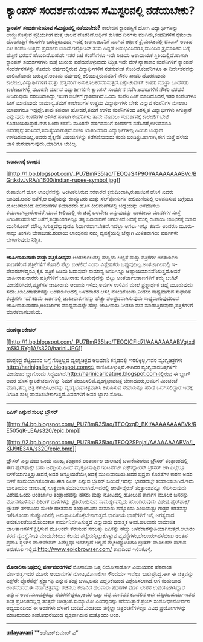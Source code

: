 * ಕ್ಯಾಂಪಸ್ ಸಂದರ್ಶನ:ಯಾವ ಸೆಮಿಸ್ಟರಿನಲ್ಲಿ ನಡೆಯಬೇಕು?

*ಕ್ಯಾಂಪಸ್ ಸಂದರ್ಶನ:ಯಾವ ಸೆಮಿಸ್ಟರಿನಲ್ಲಿ ನಡೆಯಬೇಕು?*
 ಕಾಲೇಜಿನ ಕ್ಯಾಂಪಸ್ಸಿಗೆ ಹೋಗಿ ವಿದ್ಯಾರ್ಥಿಗಳನ್ನು ಆಯ್ದುಕೊಳ್ಳುವ ಪ್ರಕ್ರಿಯೆಗೀಗ
ಮತ್ತೆ ಚಾಲನೆ ದೊರಕಿದೆ.ಆರ್ಥಿಕ ಕುಸಿತದ ದಿನಗಳು ಮುಗಿದು,ಕಂಪೆನಿಗಳಿಗೆ ಕೈತುಂಬಾ
ಹೊರಗುತ್ತಿಗೆ ಕೆಲಸಗಳು ಬರುತ್ತಿರುವುದು,ಇದಕ್ಕೆ ಕಾರಣ.ಜೂನಿಗೆ ಮುಗಿದ ಆರ್ಥಿಕ
ತ್ರೈಮಾಸಿಕದಲ್ಲಿ ಟಿಸಿಎಸ್ ಅಂತಹ ಐಟಿ ಕಂಪೆನಿ ಉತ್ತಮ ಪ್ರದರ್ಶನ ನೀಡಿದೆ.ಇನ್ಫೋಸಿಸ್
ತುಸು ಹಿನ್ನಡೆ ಅನುಭವಿಸಿದರೂ,ಮುಂದಿನ ತ್ರೈಮಾಸಿಕದ ಬಗ್ಗೆ ಹೆಚ್ಚಿನ ಭರವಸೆ
ಹೊಂದಿದೆ.ಬಹುಶ: ಇತರ ಐಟಿ ಕಂಪೆನಿಗಳೂ ಇದೇ ರೀತಿಯ ಆಶಾದಾಯಕ ಸ್ಥಿತಿಯಲ್ಲಿವೆ.ಹಾಗಾಗಿ
ಕ್ಯಾಂಪಸ್ ಸಂದರ್ಶನಗಳು ಮತ್ತೆ ಚುರುಕು ಪಡೆದುಕೊಳ್ಳುವುದು ನಿಶ್ಚಿತ.ಇದೇ ವೇಳೆ
ನ್ಯಾಸಾಕಾಂ ಕಂಪೆನಿಗಳಿಗೆ ಕ್ಯಾಂಪಸ್ ಸಂದರ್ಶನಗಳನ್ನು ಕೊನೆಯ ವರ್ಷದಲ್ಲಿರುವ
ವಿದ್ಯಾರ್ಥಿಗಳಿಗೆ ನಡೆಸುವಂತೆ ಕೋರಿದೆ.ಕಂಪೆನಿಗಳೂ ಈ ನಿರ್ದೇಶನವನ್ನು ಪಾಲಿಸಿಕೊಂಡು
ಬರುತ್ತಿವೆ.ಅಂತಿಮ ವರ್ಷದಲ್ಲಿ ಕಲಿಯುತ್ತಿರುವವರಿಗೆ ನೌಕರಿ ಖಾತರಿ ದೊರಕುವುದು
ಕಾಲೇಜು,ವಿದ್ಯಾರ್ಥಿಗಳಿಗೆ ಮತ್ತು ಹೆತ್ತವರಿಗೆ ಅನುಕೂಲಕರವೆನಿಸುತ್ತದೆ.ಎಕ್ಸೆಂಚುವೇಟ್
ಕಂಪೆನಿ ಮಾತ್ರಾ ಒಂದೆರಡು ಕಾಲೇಜುಗಳಲ್ಲಿ ಮೂರನೇ ವರ್ಷದ ವಿದ್ಯಾರ್ಥಿಗಳಿಗೇ ಕ್ಯಾಂಪಸ್
ಸಂದರ್ಶನ ನಡೆಸಿ,ಅವರುಗಳಿಗೆ ನೌಕರಿ ಭರವಸೆ ನೀಡಿರುವುದು ವರದಿಯಾಗಿದ್ದು,ಇದೀಗ ಚರ್ಚೆಗೆ
ಗ್ರಾಸವಾಗಿದೆ.ಒಂದು ಕಂಪೆನಿ ಹೀಗೆ ಮಾಡಿದೊದನೆ,ಇತರ ಕಂಪೆನಿಗಳೂ ಹೀಗೆ ಮಾಡುವುದು
ಸಾಮಾನ್ಯ.ತಮಗೆ ಕಾಲೇಜುಗಳ ಉತ್ತಮ ವಿದ್ಯಾರ್ಥಿಗಳು ಬೇಕು ಎನ್ನುವ ಕಂಪೆನಿಗಳ ಮೇಲಾಟ
ಯಾವಾಗಲೂ ಇದ್ದದ್ದೇ.ತಾವು ತಡವಾಗಿ ಹೋದರೆ,ತಮಗೆ ಉಳಿದ ಕಂಪೆನಿಗಳಿಂದ ತಿರಸ್ಕೃತ
ವಿದ್ಯಾರ್ಥಿಗಳು ಸಿಗುತ್ತಾರೆ ಎನ್ನುವುದು ಕಂಪೆನಿಗಳ ಅನಿಸಿಕೆ.ಹಾಗಾಗಿ ಕಂಪೆನಿಗಳು
ತಾವೇ ಮೊದಲು ಸಂದರ್ಶನಕ್ಕೆ ಕಾಲೇಜಿಗೆ ಭೇಟಿ ಕೊಡಬಯಸುತ್ತಾರೆ.ಈಗ ಒಂದು ಕಂಪೆನಿ ಮೂರನೇ
ವರ್ಷದವರಿಗೆ ಸಂದರ್ಶನ ನಡೆಸಿದರೆ,ಉಳಿದವರೂ
ಅವರನ್ನನ್ನುಸರಿಸಿದರೆ,ಸಮಸ್ಯೆಯಾಗುತ್ತದೆ.ನೌಕರಿ ಖಾತರಿಯಾದ ವಿದ್ಯಾರ್ಥಿಗಳಲ್ಲಿ
ಹಿಂದಿನ ಉತ್ಸಾಹ ಉಳಿದಿರುವುದಿಲ್ಲ.ಅವರು ಶೈಕ್ಷಣಿಕ ವಿಷಯಗಳನ್ನು ಕಡೆಗಣಿಸುವುದು ಕಂಡು
ಬಂದಿತ್ತು.ಹಾಗಾಗಿ,ಈಗ ಮತ್ತೆ ಹಳೆಯ ಚಾಳಿ ಶುರುವಾಗುವುದು,ಯಾರಿಗೂ ಬೇಕಿಲ್ಲ.
 --------------------------------------------------
 *ಕಾಂಚಾಣಕ್ಕೆ ಲಾಂಛನ*

[[http://1.bp.blogspot.com/_PU7BmR35lao/TEOQaS4P9OI/AAAAAAAABVc/BGrtkdvJvRA/s1600/indian-rupee-symbol.jpg][[[http://1.bp.blogspot.com/_PU7BmR35lao/TEOQaS4P9OI/AAAAAAAABVc/BGrtkdvJvRA/s1600/indian-rupee-symbol.jpg]]]]

 ರುಪಾಯಿಗೆ ಹೊಸ ಲಾಂಛನವನ್ನು ಅಂಗೀಕರಿಸಿರುವ ಸರಕಾರದ ಕ್ರಮದಿಂದಾಗಿ,ರುಪಾಯಿಗೆ ಹೊಸ
ಖದರು ಬಂದಿದೆ.ಅದರ ಜತೆಗೆ,ಆ ಚಿಹ್ನೆಯನ್ನು ಕಂಪ್ಯೂಟರು ಮತ್ತು ಸೆಲ್‌ಪೋನುಗಳ
ಕೀಲಿಮಣೆಯಲ್ಲಿ ಅಳವಡಿಸುವ ಬಗ್ಗೆಯೂ ಯೋಚಿಸಬೇಕಿದೆ.ಕೀಲಿಮಣೆಗಳ ತಯಾರಕರು ಹೊಸ
ಕೀಲಿಮಣೆಗಳಲ್ಲಿ ಚಿಹ್ನೆಯನ್ನು ಅಳವಡಿಸಲು ತಯಾರಾಗಿದ್ದಾರೆ.ಆದರೆ,ಯಾವ ಕೀಲಿಯಲ್ಲಿ ಈ
ಚಿಹ್ನೆ ಬರಬೇಕು ಎನ್ನುವುದನ್ನು ಭಾರತೀಯ ಮಾನಕಗಳ ಸಂಸ್ಥೆ
ನಿಗದಿಪಡಿಸಬೇಕಿದೆ.ಜತೆಗೆ,ತಂತ್ರಾಂಶಗಳಲ್ಲೂ ತಕ್ಕ ಬದಲಾವಣೆ ಆಗಬೇಕಿದೆ.ಅದಕ್ಕೆ ಮುನ್ನ
ರುಪಾಯಿ ಲಾಂಛನಕ್ಕೆ ಯಾವ ಯುನಿಕೋಡ್ ಮೌಲ್ಯ ಸಿಗುತ್ತದೆನ್ನುವುದೂ
ನಿರ್ಧಾರವಾಗಬೇಕಿದೆ.ಇವೆಲ್ಲಾ ಆಗಲು ಇನ್ನೂ ಕಡಿಮೆ ಅಂದರೂ ಮೂರು-ನಾಲ್ಕು ತಿಂಗಳು
ಬೇಕಾದೀತು.ರುಪಾಯಿ ಲಾಂಛನವು ನಮ್ಮ ವ್ಯವಸ್ಥೆಯಲ್ಲಿ ಚೆನ್ನಾಗಿ ಮಿಳಿತವಾಗಲು ವರ್ಷಗಳೇ
ಬೇಕಾಗುವುದು ನಿಶ್ಚಿತ.
 ---------------------------------------------------
 *ಜಾಹೀರಾತುದಾರು ಮತ್ತು ಪತ್ರಿಕೋದ್ಯಮ*
 ಅಂತರ್ಜಾಲದಲ್ಲಿ ಸುದ್ದಿಯ ಲಭ್ಯತೆ ಮತ್ತು ಪತ್ರಿಕೆಗಳ ಅಂತರ್ಜಾಲ ತಾಣಗಳಿಂದ
ಪತ್ರಿಕೆಗಳಿಗೆ ಕೊಡಲಿ ಪೆಟ್ಟು ಬೀಳಲಿದೆ ಎಂದು ವಿಶ್ಲೇಷಕರು
ಒಪ್ಪುವುದಿಲ್ಲ.ಅಂತರ್ಜಾಲದಲ್ಲಿ ಇ-ಪೇಪರುಗಳಿದ್ದರೂ,ಕೈಲಿ ಪತ್ರಿಕೆ ಹಿಡಿದು ಓದುವುದೇ
ಸಾಮಾನ್ಯ ಜನರಿಗಿನ್ನೂ ಆಪ್ಯಾಯಮಾನವೆನಿಸುತ್ತದೆ.ಆದರೆ ಜಾಹೀರಾತುದಾರರು ಪತ್ರಿಕೆಗಳಿಗೆ
ಜಾಹೀರಾತು ಕೊಡುವುದನ್ನು ಬಿಟ್ಟು ಅಂತರ್ಜಾಲತಾಣಗಳಿಗೆ ತಮ್ಮ ಬಜೆಟ್
ಮೀಸಲಿರಿಸಿದರೆ,ಪತ್ರಿಕೆಗಳ ಜಾಹೀರಾತು ಆದಾಯ ಇಳಿದು,ಅವುಗಳ ಉಳಿವಿನ ಮೇಲೆ ಪ್ರಶ್ನಾರ್ಥಕ
ಚಿಹ್ನೆ ಮೂಡುವುದು ಸಹಜ.ಜಾಹೀರಾತುಗಳನ್ನು ಅಂತರ್ಜಾಲದಲ್ಲಿ ಬಳಕೆದಾರರ ಆಸಕ್ತಿ
ನೋಡಿಕೊಂಡು,ನೀಡಲು ಸಾಧ್ಯವಾಗುವ ಸುಧಾರಿತ ತಂತ್ರಗಳು ಇವೆ.ಕಡಿಮೆ ಖರ್ಚಿನಲ್ಲಿ
ಜಾಹೀರಾತುಗಳನ್ನು ಹೆಚ್ಚು ಫಲಪ್ರದವಾಗಿಸುವುದು ಸಾಧ್ಯವಾಗುವುದರಿಂದ
ಜಾಹೀರಾತುದಾರರು,ಅಂತರ್ಜಾಲ ಮಾಧ್ಯಮದಲ್ಲೇ ಹೆಚ್ಚು ಜಾಹೀರಾತು ನೀಡಲು ಮನ
ಮಾಡುತ್ತಿರುವುದು,ಪತ್ರಿಕೆಗಳಿಗೆ ಮಾರಕವಾಗಬಹುದು.
 --------------------------------
 *ಹರಿಣಿಕ್ಯಾರಿಕೇಚರ್*

[[http://1.bp.blogspot.com/_PU7BmR35lao/TEOQlCFld7I/AAAAAAAABVg/xdmSKLRYg1A/s1600/harini.JPG][[[http://1.bp.blogspot.com/_PU7BmR35lao/TEOQlCFld7I/AAAAAAAABVg/xdmSKLRYg1A/s320/harini.JPG]]]]

 ಹರಿಶ್ಚಂದ್ರ ಶೆಟ್ಟಿಯವರ ಬಗ್ಗೆ ಗೊತ್ತಿಲ್ಲದ ವ್ಯಂಗ್ಯಚಿತ್ರದ ಅಭಿಮಾನಿ ಕನ್ನಡದಲ್ಲಿ
ಇರಲಿಕ್ಕಿಲ್ಲ.ಇವರ ವ್ಯಂಗ್ಯಚಿತ್ರಗಳು http://harinigallery.blogspot.comನಲ್ಲಿ
ಕಾಣಿಸಿಕೊಳ್ಳುತ್ತಿವೆ.ಈಗಿವರ ವ್ಯಂಗ್ಯಭಾವಚಿತ್ರಗಳಿಗೇ ಮೀಸಲಾದ ಬ್ಲಾಗೊಂದು
ಸಿದ್ಧವಾಗಿದೆ.http://harinicaricature.blogspot.comನಲ್ಲಿರುವ ಈ ಬ್ಲಾಗ್ ಅವರ
ಹೊಸ ಕ್ಯಾರಿಕೇಚರುಗಳನ್ನು ನಿಮಗೆ ತಲುಪಿಸಲಿವೆ.ವ್ಯಂಗ್ಯಭಾವಚಿತ್ರ ಬೇಕಾದವರು,ಅವರಿಗೆ
ಮಿಂಚಂಚೆ ಮಾಡಿ,ತಮ್ಮ ಚಿತ್ರ ಕಳುಹಿಸಿ,ಅದನ್ನು ವ್ಯಂಗ್ಯಭಾವಚಿತ್ರವಾಗಿಸಿ ಕಳುಹಿಸುವ
ಸೇವೆಯನ್ನೂ ಹರಿಣಿ ಒದಗಿಸಲಿದ್ದಾರೆ.ಇದಕ್ಕೆ ನಿಗದಿತ ಶುಲ್ಕ
ಪಾವತಿಸಬೇಕಾಗುತ್ತದೆ.ವಿವರಗಳಿಗೆ ಅವರ ಬ್ಲಾಗು ನೋಡಿ.
 -----------------------------------------------
 *ಎಪಿಕ್ ಎನ್ನುವ ಸುಲಭ ಬ್ರೌಸರ್*

[[http://4.bp.blogspot.com/_PU7BmR35lao/TEOQxgD_BKI/AAAAAAAABVk/RE505qK-_EA/s1600/epic.bmp][[[http://4.bp.blogspot.com/_PU7BmR35lao/TEOQxgD_BKI/AAAAAAAABVk/RE505qK-_EA/s320/epic.bmp]]]]

[[http://2.bp.blogspot.com/_PU7BmR35lao/TEOQ2SPnjaI/AAAAAAAABVo/l_KIJ9tE34A/s1600/epic.bmp][[[http://2.bp.blogspot.com/_PU7BmR35lao/TEOQ2SPnjaI/AAAAAAAABVo/l_KIJ9tE34A/s320/epic.bmp]]]]

 ಬ್ರೌಸರ್ ಎನ್ನುವುದು ಒಂದು ಮುಖ್ಯ ತಂತ್ರಾಂಶ.ಅಂತರ್ಜಾಲ ಜಾಲಾಟಕ್ಕೆ ಬಳಾಕೆಯಾಗುವ
ಬ್ರೌಸರ್ ತಂತ್ರಾಂಶದಲ್ಲಿ ಈಗ ಫೈರ್‌ಫಾಕ್ಸ್ ಬಹು ಜನಪ್ರಿಯ.ಹಿಂದೆ ಮೈಕ್ರೋಸಾಫ್ಟಿನ
ಇಂಟರ್ನೆಟ್ ಎಕ್ಸ್‌ಪ್ಲೋರರ್ ಬ್ರೌಸರ್ ಆಗಿ ಎಲ್ಲೆಲ್ಲೂ ಬಳಕೆಯಾಗುತ್ತಿತ್ತು.ಆದರೆ,ಅದರ
ಜನಪ್ರಿಯತೆಯೇ,ಅದಕ್ಕೆ ಮುಳುವಾಯಿತು.ಅದರ ಭದ್ರತಾ ಕೊರತೆಗಳ ಕಾರಣ ಅದರ ಬಳಕೆ
ಕಡಿಮೆಯಾಗತೊಡಗಿತು.ಈಗ ಎಪಿಕ್ ಎನ್ನುವ ಬ್ರೌಸರ್ ಬಂದಿದೆ,ಇದನ್ನು ಭಾರತದಲ್ಲೇ
ತಯಾರಿಸಲಾಗಿದೆ.ಇದು ಭಾರತೀಯರ ಜಾಲಾಟಕ್ಕೆ ಸೂಕ್ತವಾಗಿ ತಯಾರಿಸಲಾಗಿದೆ.ಇದರಲ್ಲಿ
ಆಂಟಿ-ವೈರಸ್ ತಂತ್ರಾಂಶವನ್ನೂ ಸೇರಿಸಿರುವುದು ವಿಶೇಷ.ಒಂದು ಅಂತರ್ಜಾಲ ತಂತ್ರಾಂಶವನ್ನು
ಹೆಸರು ಮತ್ತು ನೋಟದಲ್ಲಿ ಹೋಲುವ ತಾಣಗಳ ಮೂಲಕ ಜನರನ್ನು ಮೋಸಗೊಳಿಸುವ ಫಿಶಿಂಗ್
ದಾಳಿಗಳನ್ನು ಪ್ರತಿರೋಧಿಸುವ ಸಾಮರ್ಥ್ಯವನ್ನಿದು ಹೊಂದಿರುವುದು ವಿಶೇಷ.ಫೈರ್‌ಫಾಕ್ಸ್
ಬ್ರೌಸರ್ ತಳಹದಿಯ ಮೇಲೇ ರಚಿತವಾದ ತಂತ್ರಾಂಶವಿದು.ಸುಮಾರು ಹನ್ನೊಂದು ಎಂಬಿಯಷ್ಟು
ಗಾತ್ರದ ಕಡತವನ್ನು ಇಳಿಸಿಕೊಂಡು ಕಂಪ್ಯೂಟರಿನಲ್ಲಿ
ಅನುಸ್ಥಾಪಿಸಿಕೊಳ್ಳಬೇಕಾಗುತ್ತದೆ.ಭಾರತೀಯ ಭಾಷೆಗಳಿಗೆ ಇಲ್ಲಿ ಅಗತ್ಯವಾದ
ಅನುಕೂಲತೆಯಿದೆ.ಚುರುಕಾಗಿ ಕಾರ್ಯನಿರ್ವಹಿಸುತ್ತದೆ ಎನ್ನುವುದು ಧನಾತ್ಮಕ ಅಂಶ.ಹಲವಾರು
ಸಾಮಾಜಿಕ ಜಾಲತಾಣಗಳಿಗೆ ಕ್ಲಿಕ್ಕಿಸುವ ಮೂಲಕವೇ ತೆರೆಯುವ ಸವಲತ್ತು ಎಪಿಕನ್ನು ಹೆಚ್ಚು
ಬಳಕೆದಾರಸ್ನೇಹಿಯಾಗಿಸುತ್ತದೆ.ಅಲಾರಂ ತರದ ವ್ಯವಸ್ಥೆ,ನೀವು ಮಾದಬೇಕಿರುವ ಕೆಲಸದ
ಪಟ್ಟಿಯನ್ನಿಟ್ಟುಕೊಳ್ಳುವ ವ್ಯವಸ್ಥೆಗಳು,ಬೇಲೂರು-ಹಳೆಬೀಡು ಅಂತಹ ಪ್ರವಾಸಿ ಸ್ಥಳಗಳ
ವಾಲ್‌ಪೇಪರ್ ಎವೆಲ್ಲವೂ ಇದರಲ್ಲಿದೆ.ಅಲ್ಲದೆ ಮೈಕಂಪ್ಯೂಟರಿಗೂ ಬ್ರೌಸರ್ ಮೂಲಕವೇ ಸಾಗುವ
ಅನುಕೂಲ ಇಲ್ಲಿದೆ.http://www.epicbrowser.com/ ತಾಣದಿಂದ ಇಳಿಸಿಕೊಳ್ಳಿ.
 ----------------------------------
 *ಮೊನಾಲಿಸಾ ಚಿತ್ರದಲ್ಲಿ ವರ್ಣಪದರಗಳಿವೆ*
 ಮೊನಾಲಿಸಾ ಚಿತ್ರ ಲಿಯೋನಾರ್ಡೋ ವಿಂಚಿಯವರ ಹೆಸರಾಂತ ವರ್ಣಚಿತ್ರ.ಇದರ ಮೂರು ಆಯಾಮಗಳ
ನೋಟ,ಮೊನಾಲಿಸಾ ಸೌಂದರ್ಯ ಇವೆಲ್ಲಾ ಬಹುಪ್ರಸಿದ್ಧ.ಈಗ ಈ ಚಿತ್ರವನ್ನು ಎಕ್ಸ್‌ರೇ
ಪ್ಲೊರೆಸೆನ್ಸ್ ಸ್ಪೆಕ್ಟ್ರಾಗಫಿ ಎನ್ನುವ ತಂತ್ರ ಬಳಸಿ,ಬಹು ಎಚ್ಚರಿಕೆಯಿಂದ
ವಿಶ್ಲೇಷಿಸಲಾಗಿದೆ.ಆಗ ಕಂಡುಬಂದ ಅಂಶವೆಂದರೆ,ಈ ವರ್ಣಚಿತ್ರವನ್ನು ರಚಿಸಲು ಕಲಾವಿದ
ಹಲವಾರು ಪದರಗಳ ವರ್ಣ ಲೇಪನ ಉಪಯೋಗಿಸಿದ್ದಾರೆ ಎನ್ನುವ ಅಂಶ.ಮೂವತ್ತರಷ್ಟು
ಪದರಗಳಿದ್ದರೂ,ಅದರ ಒಟ್ಟು ದಪ್ಪ ಮಾನವನ ಕೂದಲಿನ ಅರ್ಧದಷ್ಟಿರಬಹುದು.ಇಂತಹ ತಂತ್ರ
ಪ್ರಚಲಿತದಲ್ಲಿದ್ದ ತಂತ್ರವೇ ಆಗಿತ್ತಂತೆ.ಸುಮ್ಯಾಟೋ ಎಂದನ್ನದನ್ನು
ಕರೆಯುತ್ತಾರೆ.ಪ್ರೆಂಚ್ ಸಂಶೋಧಕನೋರ್ವನ ಅಧ್ಯಯನದಿಂದ ಈ ಅಂಶಗಳು ಬೆಳಕಿಗೆ
ಬಂದಿವೆ.ವಿಂಚಿಯು ತನ್ನೆಲ್ಲಾ ಚಿತ್ರರಚನೆಗಳಲ್ಲೂ ವಿವಿಧ ಪ್ರಯೋಗಗಳನ್ನು ಮಾಡಿರುವುದು
ಸಂಶೋಧನೆಯಿಂದ ವ್ಯಕ್ತವಾಗಿರುವ ಮತ್ತೊಂದು ಅಂಶ.
 --------------------------------------------------
[[http://draft.blogger.com/%E0%B2%95%E0%B3%8D%E0%B2%AF%E0%B2%BE%E0%B2%82%E0%B2%AA%E0%B2%B8%E0%B3%8D%20%E0%B2%B8%E0%B2%82%E0%B2%A6%E0%B2%B0%E0%B3%8D%E0%B2%B6%E0%B2%A8:%E0%B2%AF%E0%B2%BE%E0%B2%B5%20%E0%B2%B8%E0%B3%86%E0%B2%AE%E0%B2%BF%E0%B2%B8%E0%B3%8D%E0%B2%9F%E0%B2%B0%E0%B2%BF%E0%B2%A8%E0%B2%B2%E0%B3%8D%E0%B2%B2%E0%B2%BF%20%E0%B2%A8%E0%B2%A1%E0%B3%86%E0%B2%AF%E0%B2%AC%E0%B3%87%E0%B2%95%E0%B3%81][*udayavani*]]
 **ಅಶೋಕ್‌ಕುಮಾರ್ ಎ*

